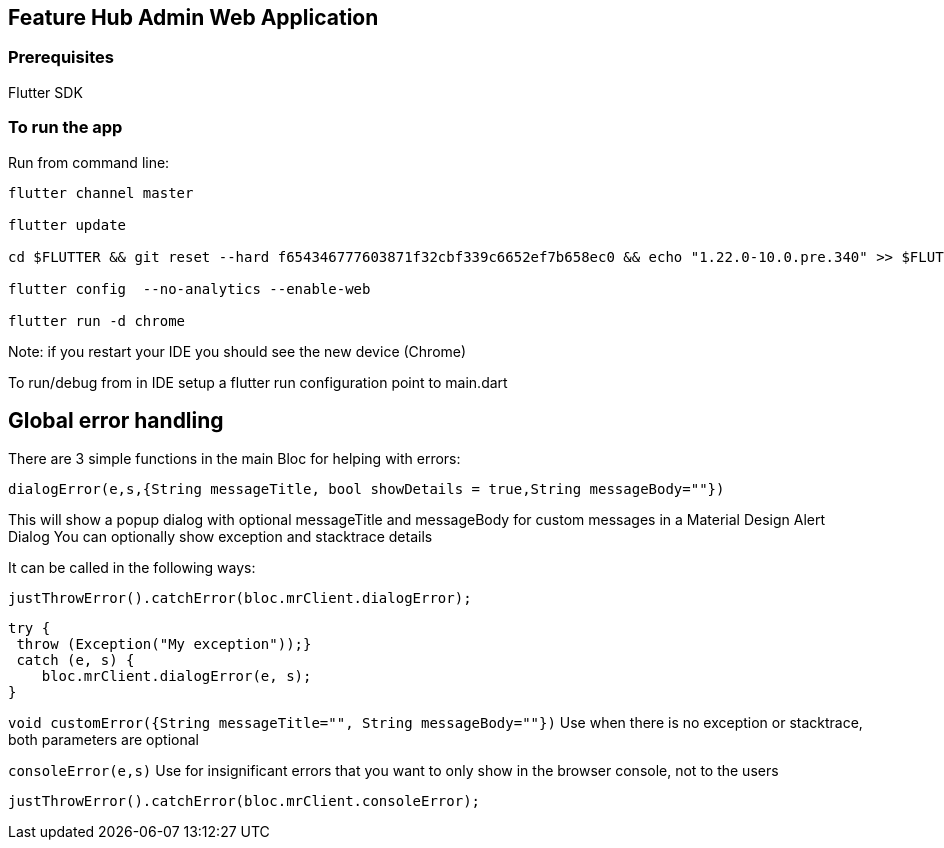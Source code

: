 == Feature Hub Admin Web Application

=== Prerequisites
Flutter SDK

=== To run the app
Run from command line:

----
flutter channel master 

flutter update

cd $FLUTTER && git reset --hard f654346777603871f32cbf339c6652ef7b658ec0 && echo "1.22.0-10.0.pre.340" >> $FLUTTER/version

flutter config  --no-analytics --enable-web

flutter run -d chrome
----

Note: if you restart your IDE you should see the new device (Chrome)

To run/debug from in IDE setup a flutter run configuration point to main.dart

== Global error handling

There are 3 simple functions in the main Bloc for helping with errors:

`dialogError(e,s,{String messageTitle, bool showDetails = true,String messageBody=""})`

This will show a popup dialog with optional messageTitle and messageBody for custom messages in a Material Design Alert Dialog
You can optionally show exception and stacktrace details

It can be called in the following ways:

 justThrowError().catchError(bloc.mrClient.dialogError);

    try {
     throw (Exception("My exception"));}
     catch (e, s) {
        bloc.mrClient.dialogError(e, s);
    }

`void customError({String messageTitle="", String messageBody=""})`
Use when there is no exception or stacktrace, both parameters are optional

`consoleError(e,s)`
Use for insignificant errors that you want to only show in the browser console, not to the users

 justThrowError().catchError(bloc.mrClient.consoleError);


